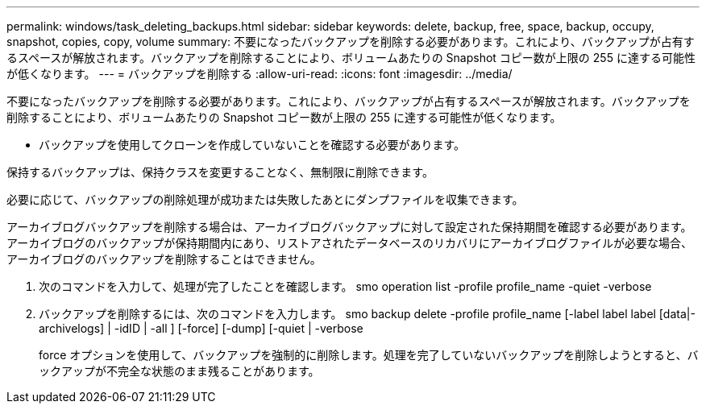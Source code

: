 ---
permalink: windows/task_deleting_backups.html 
sidebar: sidebar 
keywords: delete, backup, free, space, backup, occupy, snapshot, copies, copy, volume 
summary: 不要になったバックアップを削除する必要があります。これにより、バックアップが占有するスペースが解放されます。バックアップを削除することにより、ボリュームあたりの Snapshot コピー数が上限の 255 に達する可能性が低くなります。 
---
= バックアップを削除する
:allow-uri-read: 
:icons: font
:imagesdir: ../media/


[role="lead"]
不要になったバックアップを削除する必要があります。これにより、バックアップが占有するスペースが解放されます。バックアップを削除することにより、ボリュームあたりの Snapshot コピー数が上限の 255 に達する可能性が低くなります。

* バックアップを使用してクローンを作成していないことを確認する必要があります。


保持するバックアップは、保持クラスを変更することなく、無制限に削除できます。

必要に応じて、バックアップの削除処理が成功または失敗したあとにダンプファイルを収集できます。

アーカイブログバックアップを削除する場合は、アーカイブログバックアップに対して設定された保持期間を確認する必要があります。アーカイブログのバックアップが保持期間内にあり、リストアされたデータベースのリカバリにアーカイブログファイルが必要な場合、アーカイブログのバックアップを削除することはできません。

. 次のコマンドを入力して、処理が完了したことを確認します。 smo operation list -profile profile_name -quiet -verbose
. バックアップを削除するには、次のコマンドを入力します。 smo backup delete -profile profile_name [-label label label [data|-archivelogs] | -idID | -all ] [-force] [-dump] [-quiet | -verbose
+
force オプションを使用して、バックアップを強制的に削除します。処理を完了していないバックアップを削除しようとすると、バックアップが不完全な状態のまま残ることがあります。


